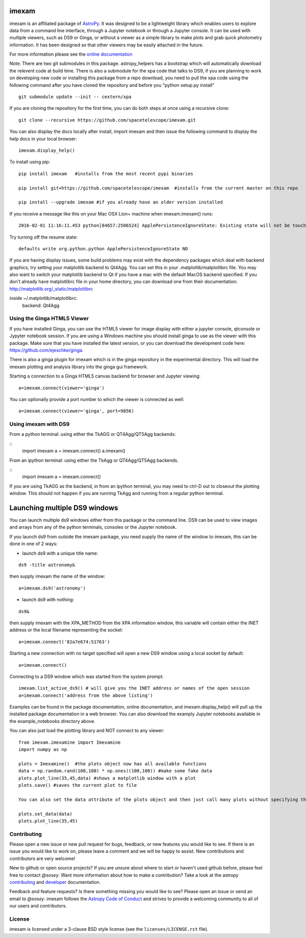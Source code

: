 imexam
======

.. image:: https://travis-ci.org/spacetelescope/imexam.svg?branch=master
    :target: https://travis-ci.org/spacetelescope/imexam
    :alt: CI Testing Status

.. image:: https://readthedocs.org/projects/imexam/badge/?version=latest
    :target: https://readthedocs.org/projects/imexam/?badge=latest
    :alt: Documentation Status

.. image:: https://coveralls.io/repos/github/spacetelescope/imexam/badge.svg?branch=master
    :target: https://coveralls.io/github/spacetelescope/imexam?branch=master
    :alt: Test Coverage Status

.. image:: http://img.shields.io/badge/powered%20by-AstroPy-orange.svg?style=flat
    :target: http://www.astropy.org
    :alt: Powered by Astropy Badge

.. image:: https://ci.appveyor.com/api/projects/status/github/spacetelescope/imexam?branch=master&svg=true
    :target: https://ci.appveyor.com/project/spacetelescope/imexam/branch/master
    :alt: Appveyor

.. image:: https://zenodo.org/badge/DOI/10.5281/zenodo.1042809.svg
   :target: https://doi.org/10.5281/zenodo.1042809

imexam is an affiliated package of `AstroPy`_. It was designed to be a lightweight library which enables users to explore data from a command line interface, through a Jupyter notebook or through a Jupyter console. It can be used with multiple viewers, such as DS9 or Ginga, or without a viewer as a simple library to make plots and grab quick photometry information. It has been designed so that other viewers may be easily attached in the future.

For more information please see the `online documentation <http://imexam.readthedocs.io/>`_


Note: There are two git submodules in this package. astropy_helpers has a bootstrap which
will automatically download the relevent code at build time. There is also a submodule
for the xpa code that talks to DS9, if you are planning to work on developing new code or installing this
package from a repo download, you need to pull the xpa code using the following command
after you have cloned the repository and before you "python setup.py install"


::

    git submodule update --init -- cextern/xpa


If you are cloning the repository for the first time, you can do both steps at once using a recursive clone:

::

    git clone --recursive https://github.com/spacetelescope/imexam.git

You can also display the docs locally after install, import imexam and then issue the following command to display the help docs in your local browser:

::

    imexam.display_help()

To install using pip:

::

    pip install imexam   #installs from the most recent pypi binaries

    pip install git+https://github.com/spacetelescope/imexam  #installs from the current master on this repo

    pip install --upgrade imexam #if you already have an older version installed


If you receive a message like this on your Mac OSX Lion+ machine when imexam.imexam() runs:

::

    2016-02-01 11:16:11.453 python[84657:2506524] ApplePersistenceIgnoreState: Existing state will not be touched.


Try turning off the resume state:

::

    defaults write org.python.python ApplePersistenceIgnoreState NO


If you are having display issues, some build problems may exist with the dependency packages which deal with backend graphics, try setting your matplotlib backend to Qt4Agg. You can set this in your .matplotlib/matplotlibrc file. You may also want to switch your matplotlib backend to Qt if you have a mac with the default MacOS backend specified. If you don't already have matplotlibrc file in your home directory, you can download one from their documentation: http://matplotlib.org/_static/matplotlibrc

::

inside ~/.matplotlib/matplotlibrc:
    backend: Qt4Agg



Using the Ginga HTML5 Viewer
----------------------------

If you have installed Ginga, you can use the HTML5 viewer for image display with either a jupyter console, qtconsole or Jypyter notebook session. If you are using a Windows machine you should install ginga to use as the viewer with this package. Make sure that you have installed the latest version, or you can download the development code here: https://github.com/ejeschke/ginga.  

There is also a ginga plugin for imexam which is in the ginga repository in the experimental directory. This will load the imexam plotting and analysis library into the ginga gui framework.

Starting a connection to a Ginga HTML5 canvas backend for browser and Jupyter viewing:

::

    a=imexam.connect(viewer='ginga')

You can optionally provide a port number to which the viewer is connected as well:

::

    a=imexam.connect(viewer='ginga', port=9856)


Using imexam with DS9
---------------------
From a python terminal: using either the TkAGG or QT4Agg/QT5Agg backends:

::
    import imexam
    a = imexam.connect()
    a.imexam()

From an ipython terminal: using either the TkAgg or QT4Agg/QT5Agg backends. 

::
    import imexam
    a = imexam.connect()

If you are using TkAGG as the backend, in from an ipython terminal, you may need to ctrl-D out to closeout the plotting window. This should not happen if you are running TkAgg and running from a regular python terminal.


Launching multiple DS9 windows
==============================

You can launch multiple ds9 windows either from this package or the command line. DS9 can be used to view images and arrays from any of the python terminals, consoles or the Jupyter notebook.

If you launch ds9 from outside the imexam package, you need supply the name of the window to imexam, this can be done in one of 2 ways:

* launch ds9 with a unique title name:

::

    ds9 -title astronomy&

then supply imexam the name of the window:

::

    a=imexam.ds9('astronomy')

* launch ds9 with nothing:

::

    ds9&

then supply imexam with the XPA_METHOD from the XPA information window, this variable will
contain either the INET address or the local filename representing the socket:

::

    a=imexam.connect('82a7e674:51763')


Starting a new connection with no target specified will open a new DS9 window using a local socket by default:

::

    a=imexam.connect()

Connecting to a DS9 window which was started from the system prompt:

::

    imexam.list_active_ds9() # will give you the INET address or names of the open session
    a=imexam.connect('address from the above listing')


Examples can be found in the package documentation, online documentation, and imexam.display_help() will pull up the installed package documentation in a web browser. You can also download the examply Jupyter notebooks available in the example_notebooks directory above.


You can also just load the plotting library and NOT connect to any viewer:

::

    from imexam.imexamine import Imexamine
    import numpy as np

    plots = Imexamine()  #the plots object now has all available functions
    data = np.random.rand(100,100) * np.ones((100,100)) #make some fake data
    plots.plot_line(35,45,data) #shows a matplotlib window with a plot
    plots.save() #saves the current plot to file

    You can also set the data attribute of the plots object and then just call many plots without specifying the data again:

    plots.set_data(data)
    plots.plot_line(35,45)

Contributing
------------

Please open a new issue or new pull request for bugs, feedback, or new features
you would like to see.   If there is an issue you would like to work on, please
leave a comment and we will be happy to assist.   New contributions and
contributors are very welcome!

New to github or open source projects?  If you are unsure about where to start
or haven't used github before, please feel free to contact `@sosey`.
Want more information about how to make a contribution?  Take a look at
the astropy `contributing`_ and `developer`_ documentation.

Feedback and feature requests?   Is there something missing you would like
to see?  Please open an issue or send an email to  `@sosey`. imexam follows the `Astropy Code of Conduct`_ and strives to provide a
welcoming community to all of our users and contributors.


License
-------

imexam is licensed under a 3-clause BSD style license (see the
``licenses/LICENSE.rst`` file).

.. _AstroPy: http://www.astropy.org/
.. _contributing: http://docs.astropy.org/en/stable/index.html#contributing
.. _developer: http://docs.astropy.org/en/stable/index.html#developer-documentation
.. _Astropy Code of Conduct:  http://www.astropy.org/about.html#codeofconduct
